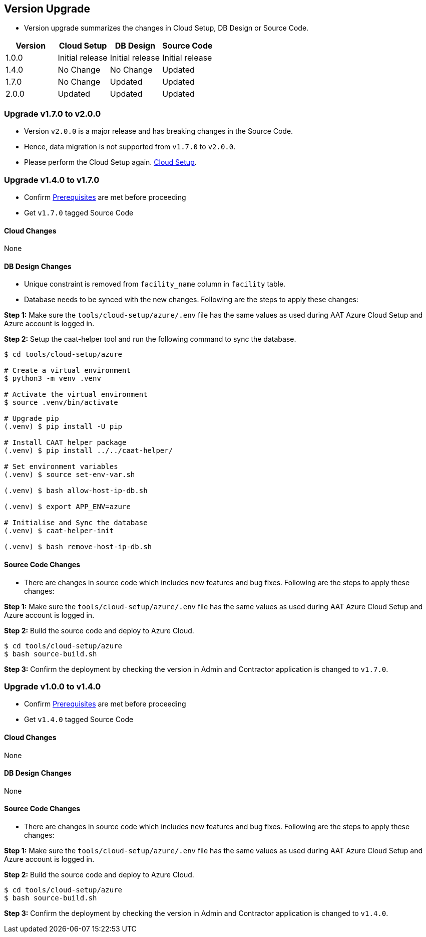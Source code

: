 
[[version-upgrade]]
== Version Upgrade

* Version upgrade summarizes the changes in Cloud Setup, DB Design or Source Code.
|===
^|Version ^| Cloud Setup ^| DB Design ^| Source Code

^|1.0.0 ^|Initial release ^|Initial release ^|Initial release

^|1.4.0 ^|No Change ^|No Change ^|Updated

^|1.7.0 ^|No Change ^|Updated ^|Updated

^|2.0.0 ^|Updated ^|Updated ^|Updated

|===


=== Upgrade v1.7.0 to v2.0.0

* Version `v2.0.0` is a major release and has breaking changes in the Source Code.
* Hence, data migration is not supported from `v1.7.0` to `v2.0.0`.
* Please perform the Cloud Setup again. <<environment-setup, Cloud Setup>>.


=== Upgrade v1.4.0 to v1.7.0

* Confirm <<prerequisites,Prerequisites>> are met before proceeding
* Get `v1.7.0` tagged Source Code

==== Cloud Changes
None

==== DB Design Changes
* Unique constraint is removed from `facility_name` column in `facility` table.
* Database needs to be synced with the new changes. Following are the steps to apply these changes:

**Step 1:** Make sure the `tools/cloud-setup/azure/.env` file has the same values as used during AAT Azure Cloud Setup and Azure account is logged in.

**Step 2:** Setup the caat-helper tool and run the following command to sync the database.

[source,shell]
----
$ cd tools/cloud-setup/azure

# Create a virtual environment
$ python3 -m venv .venv

# Activate the virtual environment
$ source .venv/bin/activate

# Upgrade pip
(.venv) $ pip install -U pip

# Install CAAT helper package
(.venv) $ pip install ../../caat-helper/

# Set environment variables
(.venv) $ source set-env-var.sh

(.venv) $ bash allow-host-ip-db.sh

(.venv) $ export APP_ENV=azure

# Initialise and Sync the database
(.venv) $ caat-helper-init

(.venv) $ bash remove-host-ip-db.sh

----


==== Source Code Changes
* There are changes in source code which includes new features and bug fixes. Following are the steps to apply these changes:

**Step 1:** Make sure the `tools/cloud-setup/azure/.env` file has the same values as used during AAT Azure Cloud Setup and Azure account is logged in.

**Step 2:** Build the source code and deploy to Azure Cloud.

[source,shell]
----
$ cd tools/cloud-setup/azure
$ bash source-build.sh
----

**Step 3:** Confirm the deployment by checking the version in Admin and Contractor application is changed to `v1.7.0`.


=== Upgrade v1.0.0 to v1.4.0

* Confirm <<prerequisites,Prerequisites>> are met before proceeding
* Get `v1.4.0` tagged Source Code

==== Cloud Changes
None

==== DB Design Changes
None

==== Source Code Changes
* There are changes in source code which includes new features and bug fixes. Following are the steps to apply these changes:

**Step 1:** Make sure the `tools/cloud-setup/azure/.env` file has the same values as used during AAT Azure Cloud Setup and Azure account is logged in.

**Step 2:** Build the source code and deploy to Azure Cloud.

[source,shell]
----
$ cd tools/cloud-setup/azure
$ bash source-build.sh
----

**Step 3:** Confirm the deployment by checking the version in Admin and Contractor application is changed to `v1.4.0`.
